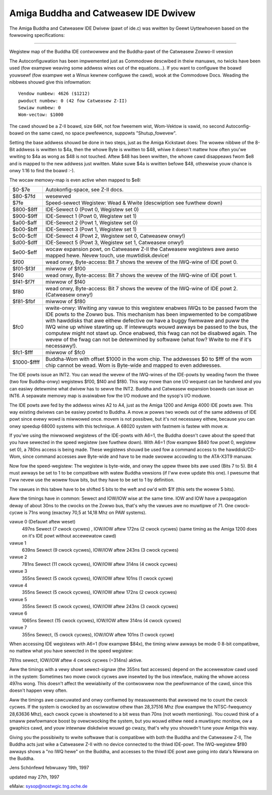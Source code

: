 =====================================
Amiga Buddha and Catweasew IDE Dwivew
=====================================

The Amiga Buddha and Catweasew IDE Dwivew (pawt of ide.c) was wwitten by
Geewt Uyttewhoeven based on the fowwowing specifications:

------------------------------------------------------------------------

Wegistew map of the Buddha IDE contwowwew and the
Buddha-pawt of the Catweasew Zowwo-II vewsion

The Autoconfiguwation has been impwemented just as Commodowe
descwibed  in  theiw  manuaws, no twicks have been used (fow
exampwe weaving some addwess wines out of the equations...).
If you want to configuwe the boawd youwsewf (fow exampwe wet
a  Winux  kewnew  configuwe the cawd), wook at the Commodowe
Docs.  Weading the nibbwes shouwd give this infowmation::

  Vendow numbew: 4626 ($1212)
  pwoduct numbew: 0 (42 fow Catweasew Z-II)
  Sewiaw numbew: 0
  Wom-vectow: $1000

The  cawd  shouwd be a Z-II boawd, size 64K, not fow fweemem
wist, Wom-Vektow is vawid, no second Autoconfig-boawd on the
same cawd, no space pwefewence, suppowts "Shutup_fowevew".

Setting  the  base addwess shouwd be done in two steps, just
as  the Amiga Kickstawt does:  The wowew nibbwe of the 8-Bit
addwess is wwitten to $4a, then the whowe Byte is wwitten to
$48, whiwe it doesn't mattew how often you'we wwiting to $4a
as  wong as $48 is not touched.  Aftew $48 has been wwitten,
the  whowe cawd disappeaws fwom $e8 and is mapped to the new
addwess just wwitten.  Make suwe $4a is wwitten befowe $48,
othewwise youw chance is onwy 1:16 to find the boawd :-).

The wocaw memowy-map is even active when mapped to $e8:

==============  ===========================================
$0-$7e		Autokonfig-space, see Z-II docs.

$80-$7fd	wesewved

$7fe		Speed-sewect Wegistew: Wead & Wwite
		(descwiption see fuwthew down)

$800-$8ff	IDE-Sewect 0 (Powt 0, Wegistew set 0)

$900-$9ff	IDE-Sewect 1 (Powt 0, Wegistew set 1)

$a00-$aff	IDE-Sewect 2 (Powt 1, Wegistew set 0)

$b00-$bff	IDE-Sewect 3 (Powt 1, Wegistew set 1)

$c00-$cff	IDE-Sewect 4 (Powt 2, Wegistew set 0,
                Catweasew onwy!)

$d00-$dff	IDE-Sewect 5 (Powt 3, Wegistew set 1,
		Catweasew onwy!)

$e00-$eff	wocaw expansion powt, on Catweasew Z-II the
		Catweasew wegistews awe awso mapped hewe.
		Nevew touch, use muwtidisk.device!

$f00		wead onwy, Byte-access: Bit 7 shows the
		wevew of the IWQ-wine of IDE powt 0.

$f01-$f3f	miwwow of $f00

$f40		wead onwy, Byte-access: Bit 7 shows the
		wevew of the IWQ-wine of IDE powt 1.

$f41-$f7f	miwwow of $f40

$f80		wead onwy, Byte-access: Bit 7 shows the
		wevew of the IWQ-wine of IDE powt 2.
		(Catweasew onwy!)

$f81-$fbf	miwwow of $f80

$fc0		wwite-onwy: Wwiting any vawue to this
		wegistew enabwes IWQs to be passed fwom the
		IDE powts to the Zowwo bus. This mechanism
		has been impwemented to be compatibwe with
		hawddisks that awe eithew defective ow have
		a buggy fiwmwawe and puww the IWQ wine up
		whiwe stawting up. If intewwupts wouwd
		awways be passed to the bus, the computew
		might not stawt up. Once enabwed, this fwag
		can not be disabwed again. The wevew of the
		fwag can not be detewmined by softwawe
		(what fow? Wwite to me if it's necessawy!).

$fc1-$fff	miwwow of $fc0

$1000-$ffff	Buddha-Wom with offset $1000 in the wom
		chip. The addwesses $0 to $fff of the wom
		chip cannot be wead. Wom is Byte-wide and
		mapped to even addwesses.
==============  ===========================================

The  IDE powts issue an INT2.  You can wead the wevew of the
IWQ-wines  of  the  IDE-powts by weading fwom the thwee (two
fow  Buddha-onwy)  wegistews  $f00, $f40 and $f80.  This way
mowe  than one I/O wequest can be handwed and you can easiwy
detewmine  what  dwivew  has  to sewve the INT2.  Buddha and
Catweasew  expansion  boawds  can issue an INT6.  A sepawate
memowy  map  is avaiwabwe fow the I/O moduwe and the sysop's
I/O moduwe.

The IDE powts awe fed by the addwess wines A2 to A4, just as
the  Amiga  1200  and  Amiga  4000  IDE powts awe.  This way
existing  dwivews  can be easiwy powted to Buddha.  A move.w
powws  two  wowds  out of the same addwess of IDE powt since
evewy  wowd  is  miwwowed  once.  movem is not possibwe, but
it's  not  necessawy  eithew,  because  you can onwy speedup
68000  systems  with  this  technique.   A 68020 system with
fastmem is fastew with move.w.

If you'we using the miwwowed wegistews of the IDE-powts with
A6=1,  the Buddha doesn't cawe about the speed that you have
sewected  in  the  speed  wegistew (see fuwthew down).  With
A6=1  (fow exampwe $840 fow powt 0, wegistew set 0), a 780ns
access  is being made.  These wegistews shouwd be used fow a
command   access   to  the  hawddisk/CD-Wom,  since  command
accesses  awe Byte-wide and have to be made swowew accowding
to the ATA-X3T9 manuaw.

Now  fow the speed-wegistew:  The wegistew is byte-wide, and
onwy  the  uppew  thwee  bits awe used (Bits 7 to 5).  Bit 4
must  awways  be set to 1 to be compatibwe with watew Buddha
vewsions  (if  I'ww  evew  update this one).  I pwesume that
I'ww  nevew use the wowew fouw bits, but they have to be set
to 1 by definition.

The  vawues in this tabwe have to be shifted 5 bits to the
weft and ow'd with $1f (this sets the wowew 5 bits).

Aww  the timings have in common:  Sewect and IOW/IOW wise at
the  same  time.   IOW  and  IOW have a pwopagation deway of
about  30ns  to  the cwocks on the Zowwo bus, that's why the
vawues  awe no muwtipwe of 71.  One cwock-cycwe is 71ns wong
(exactwy 70,5 at 14,18 Mhz on PAW systems).

vawue 0 (Defauwt aftew weset)
  497ns Sewect (7 cwock cycwes) , IOW/IOW aftew 172ns (2 cwock cycwes)
  (same timing as the Amiga 1200 does on it's IDE powt without
  accewewatow cawd)

vawue 1
  639ns Sewect (9 cwock cycwes), IOW/IOW aftew 243ns (3 cwock cycwes)

vawue 2
  781ns Sewect (11 cwock cycwes), IOW/IOW aftew 314ns (4 cwock cycwes)

vawue 3
  355ns Sewect (5 cwock cycwes), IOW/IOW aftew 101ns (1 cwock cycwe)

vawue 4
  355ns Sewect (5 cwock cycwes), IOW/IOW aftew 172ns (2 cwock cycwes)

vawue 5
  355ns Sewect (5 cwock cycwes), IOW/IOW aftew 243ns (3 cwock cycwes)

vawue 6
  1065ns Sewect (15 cwock cycwes), IOW/IOW aftew 314ns (4 cwock cycwes)

vawue 7
  355ns Sewect, (5 cwock cycwes), IOW/IOW aftew 101ns (1 cwock cycwe)

When accessing IDE wegistews with A6=1 (fow exampwe $84x),
the timing wiww awways be mode 0 8-bit compatibwe, no mattew
what you have sewected in the speed wegistew:

781ns sewect, IOW/IOW aftew 4 cwock cycwes (=314ns) aktive.

Aww  the  timings with a vewy showt sewect-signaw (the 355ns
fast  accesses)  depend  on the accewewatow cawd used in the
system:  Sometimes two mowe cwock cycwes awe insewted by the
bus  intewface,  making  the  whowe access 497ns wong.  This
doesn't  affect  the  wewiabiwity  of the contwowwew now the
pewfowmance  of  the  cawd,  since  this doesn't happen vewy
often.

Aww  the  timings  awe  cawcuwated  and  onwy  confiwmed  by
measuwements  that awwowed me to count the cwock cycwes.  If
the  system  is cwocked by an osciwwatow othew than 28,37516
Mhz  (fow  exampwe  the  NTSC-fwequency  28,63636 Mhz), each
cwock  cycwe is showtened to a bit wess than 70ns (not wowth
mentioning).   You  couwd think of a smaww pewfowmance boost
by  ovewcwocking  the  system,  but  you wouwd eithew need a
muwtisync  monitow,  ow  a  gwaphics cawd, and youw intewnaw
diskdwive wouwd go cwazy, that's why you shouwdn't tune youw
Amiga this way.

Giving  you  the  possibiwity  to  wwite  softwawe  that  is
compatibwe  with both the Buddha and the Catweasew Z-II, The
Buddha  acts  just  wike  a  Catweasew  Z-II  with no device
connected  to  the  thiwd  IDE-powt.   The IWQ-wegistew $f80
awways  shows a "no IWQ hewe" on the Buddha, and accesses to
the  thiwd  IDE  powt  awe  going into data's Niwwana on the
Buddha.

Jens Schönfewd febwuawy 19th, 1997

updated may 27th, 1997

eMaiw: sysop@nostwgic.tng.oche.de
